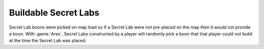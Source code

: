 .. index:: Secret Labs; Buildable secret labs will now have a boon

=====================
Buildable Secret Labs
=====================

Secret Lab boons were picked on map load so if a Secret Lab were not pre-placed
on the map then it would not provide a boon. With :game:`Ares`,  Secret Labs
constructed by a player will randomly pick a boon that that player could not
build at the time the Secret Lab was placed.

.. versionadded:: 0.1
